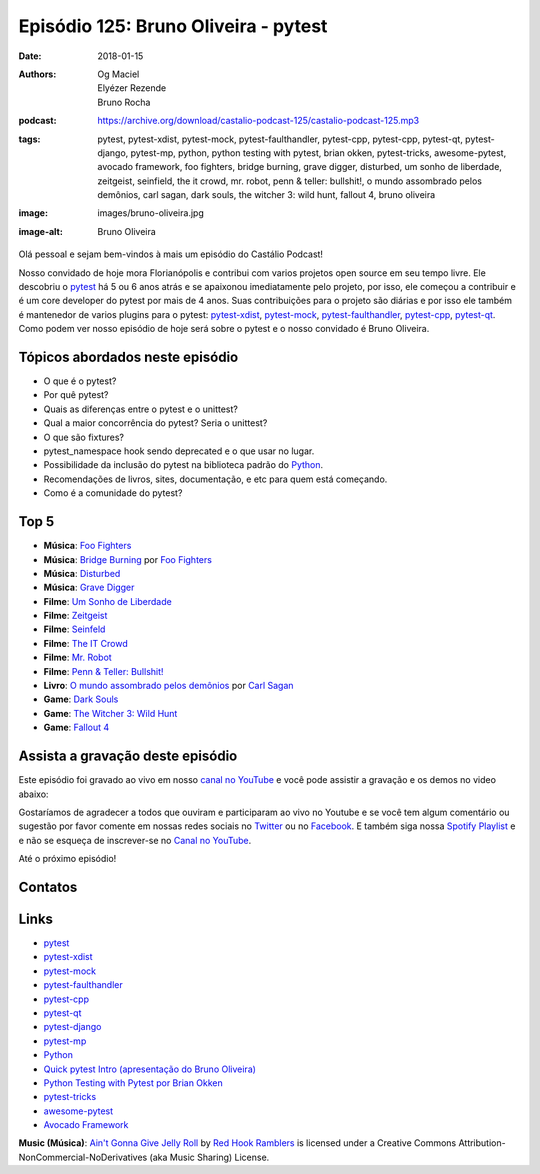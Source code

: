 =====================================
Episódio 125: Bruno Oliveira - pytest
=====================================

:date: 2018-01-15
:authors: Og Maciel, Elyézer Rezende, Bruno Rocha
:podcast: https://archive.org/download/castalio-podcast-125/castalio-podcast-125.mp3
:tags: pytest, pytest-xdist, pytest-mock, pytest-faulthandler, pytest-cpp,
       pytest-cpp, pytest-qt, pytest-django, pytest-mp, python, python testing
       with pytest, brian okken, pytest-tricks, awesome-pytest, avocado
       framework, foo fighters, bridge burning, grave digger, disturbed, um
       sonho de liberdade, zeitgeist, seinfield, the it crowd, mr. robot, penn
       & teller: bullshit!, o mundo assombrado pelos demônios, carl sagan, dark
       souls, the witcher 3: wild hunt, fallout 4, bruno oliveira
:image: images/bruno-oliveira.jpg
:image-alt: Bruno Oliveira

Olá pessoal e sejam bem-vindos à mais um episódio do Castálio Podcast!

Nosso convidado de hoje mora Florianópolis e contribui com varios projetos open
source em seu tempo livre. Ele descobriu o `pytest`_ há 5 ou 6 anos atrás e se
apaixonou imediatamente pelo projeto, por isso, ele começou a contribuir e é um
core developer do pytest por mais de 4 anos. Suas contribuições para o projeto
são diárias e por isso ele também é mantenedor de varios plugins para o pytest:
`pytest-xdist`_, `pytest-mock`_, `pytest-faulthandler`_, `pytest-cpp`_,
`pytest-qt`_. Como podem ver nosso episódio de hoje será sobre o pytest e o
nosso convidado é Bruno Oliveira.

.. more

.. raw:: html

    <div class="clearfix"></div>

.. podcast:: castalio-podcast-125
    :heading: Escute enquanto lê os show notes!

Tópicos abordados neste episódio
================================

* O que é o pytest?
* Por quê pytest?
* Quais as diferenças entre o pytest e o unittest?
* Qual a maior concorrência do pytest? Seria o unittest?
* O que são fixtures?
* pytest_namespace hook sendo deprecated e o que usar no lugar.
* Possibilidade da inclusão do pytest na biblioteca padrão do `Python`_.
* Recomendações de livros, sites, documentação, e etc para quem está começando.
* Como é a comunidade do pytest?

Top 5
=====

* **Música**: `Foo Fighters`_
* **Música**: `Bridge Burning`_ por `Foo Fighters`_
* **Música**: `Disturbed`_
* **Música**: `Grave Digger`_
* **Filme**: `Um Sonho de Liberdade`_
* **Filme**: `Zeitgeist`_
* **Filme**: `Seinfeld`_
* **Filme**: `The IT Crowd`_
* **Filme**: `Mr. Robot`_
* **Filme**: `Penn & Teller: Bullshit!`_
* **Livro**: `O mundo assombrado pelos demônios`_ por `Carl Sagan`_
* **Game**: `Dark Souls`_
* **Game**: `The Witcher 3: Wild Hunt`_
* **Game**: `Fallout 4`_

Assista a gravação deste episódio
=================================

Este episódio foi gravado ao vivo em nosso `canal no YouTube
<http://youtube.com/castaliopodcast>`_ e você pode assistir a gravação e os
demos no video abaixo:

.. youtube:: nQT3rMuSu0I

Gostaríamos de agradecer a todos que ouviram e participaram ao vivo no Youtube
e se você tem algum comentário ou sugestão por favor comente em nossas redes
sociais no `Twitter <https://twitter.com/castaliopod>`_ ou no `Facebook
<https://www.facebook.com/castaliopod>`_. E também siga nossa `Spotify Playlist
<https://open.spotify.com/user/elyezermr/playlist/0PDXXZRXbJNTPVSnopiMXg>`_ e e
não se esqueça de inscrever-se no `Canal no YouTube
<http://youtube.com/castaliopodcast>`_.

Até o próximo episódio!

Contatos
========

.. raw:: html

    <div class="row">
        <div class="col-md-6">
            <p>
            <div class="media">
            <div class="media-left">
                <img class="media-object img-circle img-thumbnail" src="/images/bruno-oliveira.jpg" alt="Bruno Oliveira" width="200px">
            </div>
            <div class="media-body">
                <h4 class="media-heading">Bruno Oliveira</h4>
                <ul class="list-unstyled">
                    <li><i class="fa fa-github"></i> <a href="https://github.com/nicoddemus/">Github</a></li>
                    <li><i class="fa fa-link"></i> <a href="https://www.patreon.com/nicoddemus">Patreon</a></li>
                    <li><i class="fa fa-twitter"></i> <a href="https://twitter.com/nicoddemus">Twitter</a></li>
                </ul>
            </div>
            </div>
            </p>
        </div>
    </div>

.. podcast:: castalio-podcast-125
    :heading: Escute Agora


Links
=====

* `pytest`_
* `pytest-xdist`_
* `pytest-mock`_
* `pytest-faulthandler`_
* `pytest-cpp`_
* `pytest-qt`_
* `pytest-django`_
* `pytest-mp`_
* `Python`_
* `Quick pytest Intro (apresentação do Bruno Oliveira)`_
* `Python Testing with Pytest por Brian Okken`_
* `pytest-tricks`_
* `awesome-pytest`_
* `Avocado Framework`_

.. class:: panel-body bg-info

    **Music (Música)**: `Ain't Gonna Give Jelly Roll`_ by `Red Hook Ramblers`_ is licensed under a Creative Commons Attribution-NonCommercial-NoDerivatives (aka Music Sharing) License.

.. Mentioned
.. _pytest: https://pytest.org/
.. _pytest-xdist: https://github.com/pytest-dev/pytest-xdist
.. _pytest-mock: https://github.com/pytest-dev/pytest-mock
.. _pytest-faulthandler: https://github.com/pytest-dev/pytest-faulthandler
.. _pytest-cpp: https://github.com/pytest-dev/pytest-cpp
.. _pytest-qt: https://github.com/pytest-dev/pytest-qt
.. _pytest-django: https://github.com/pytest-dev/pytest-django
.. _pytest-mp: https://github.com/ansible/pytest-mp
.. _Python: https://www.python.org
.. _Quick pytest Intro (apresentação do Bruno Oliveira): https://gitpitch.com/nicoddemus/pytest-for-unittest-users
.. _Python Testing with Pytest por Brian Okken: https://www.goodreads.com/book/show/34695799-python-testing-with-pytest
.. _pytest-tricks: https://github.com/hackebrot/pytest-tricks
.. _awesome-pytest: https://github.com/augustogoulart/awesome-pytest
.. _Avocado Framework: http://avocado-framework.github.io/
.. _Foo Fighters: https://www.last.fm/music/Foo+Fighters
.. _Bridge Burning: https://www.last.fm/music/Foo+Fighters/_/Bridge+Burning
.. _Grave Digger: https://www.last.fm/music/Grave+Digger
.. _Disturbed: https://www.last.fm/music/Disturbed
.. _Um Sonho de Liberdade: http://www.imdb.com/title/tt0111161/
.. _Zeitgeist: http://www.imdb.com/title/tt1166827/
.. _Seinfeld: http://www.imdb.com/title/tt0098904/
.. _The IT Crowd: http://www.imdb.com/title/tt0487831/
.. _Mr. Robot: http://www.imdb.com/title/tt4158110/
.. _Penn & Teller\: Bullshit!: http://www.imdb.com/title/tt0346369/
.. _O mundo assombrado pelos demônios: https://www.goodreads.com/book/show/21939710-o-mundo-assombrado-pelos-dem-nios
.. _Carl Sagan: https://www.goodreads.com/author/show/10538.Carl_Sagan
.. _Dark Souls: https://en.wikipedia.org/wiki/Dark_Souls
.. _The Witcher 3\: Wild Hunt: https://en.wikipedia.org/wiki/The_Witcher_3%3A_Wild_Hunt
.. _Fallout 4: https://en.wikipedia.org/wiki/Fallout_4

.. Footer
.. _Ain't Gonna Give Jelly Roll: http://freemusicarchive.org/music/Red_Hook_Ramblers/Live__WFMU_on_Antique_Phonograph_Music_Program_with_MAC_Feb_8_2011/Red_Hook_Ramblers_-_12_-_Aint_Gonna_Give_Jelly_Roll
.. _Red Hook Ramblers: http://www.redhookramblers.com/
